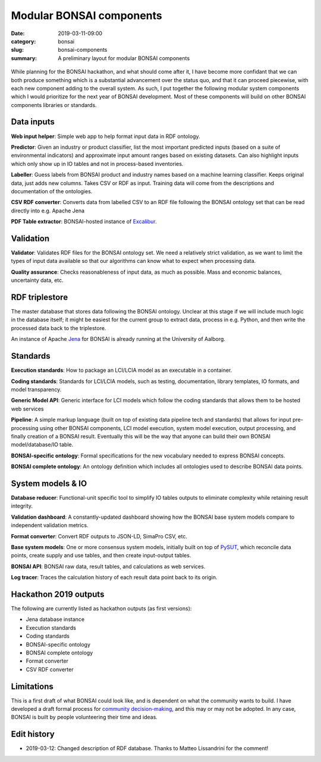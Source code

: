 Modular BONSAI components
#########################

:date: 2019-03-11-09:00
:category: bonsai
:slug: bonsai-components
:summary: A preliminary layout for modular BONSAI components

.. figure:: images/bonsai-components.png
    :align: center
    :width: 930px

While planning for the BONSAI hackathon, and what should come after it, I have become more confidant that we can both produce something which is a substantial advancement over the status quo, and that it can proceed piecewise, with each new component adding to the overall system. As such, I put together the following modular system components which I would prioritize for the next year of BONSAI development. Most of these components will build on other BONSAI components libraries or standards.

Data inputs
===========

**Web input helper**: Simple web app to help format input data in RDF ontology.

**Predictor**: Given an industry or product classifier, list the most important predicted inputs (based on a suite of environmental indicators) and approximate input amount ranges based on existing datasets. Can also highlight inputs which only show up in IO tables and not in process-based inventories.

**Labeller**: Guess labels from BONSAI product and industry names based on a machine learning classifier. Keeps original data, just adds new columns. Takes CSV or RDF as input. Training data will come from the descriptions and documentation of the ontologies.

**CSV RDF converter**: Converts data from labelled CSV to an RDF file following the BONSAI ontology set that can be read directly into e.g. Apache Jena

**PDF Table extractor**: BONSAI-hosted instance of `Excalibur <https://www.tryexcalibur.com/>`__.

Validation
==========

**Validator**: Validates RDF files for the BONSAI ontology set. We need a relatively strict validation, as we want to limit the types of input data available so that our algorithms can know what to expect when processing data.

**Quality assurance**: Checks reasonableness of input data, as much as possible. Mass and economic balances, uncertainty data, etc.

RDF triplestore
===============

The master database that stores data following the BONSAI ontology. Unclear at this stage if we will include much logic in the database itself; it might be easiest for the current group to extract data, process in e.g. Python, and then write the processed data back to the triplestore.

An instance of Apache `Jena <https://jena.apache.org/>`__ for BONSAI is already running at the University of Aalborg.

Standards
=========

**Execution standards**: How to package an LCI/LCIA model as an executable in a container.

**Coding standards**: Standards for LCI/LCIA models, such as testing, documentation, library templates, IO formats, and model transparency.

**Generic Model API**: Generic interface for LCI models which follow the coding standards that allows them to be hosted web services

**Pipeline**: A simple markup language (built on top of existing data pipeline tech and standards) that allows for input pre-processing using other BONSAI components, LCI model execution, system model execution, output processing, and finally creation of a BONSAI result. Eventually this will be the way that anyone can build their own BONSAI model/database/IO table.

**BONSAI-specific ontology**: Formal specifications for the new vocabulary needed to express BONSAI concepts.

**BONSAI complete ontology**: An ontology definition which includes all ontologies used to describe BONSAI data points.

System models & IO
==================

**Database reducer**: Functional-unit specific tool to simplify IO tables outputs to eliminate complexity while retaining result integrity.

**Validation dashboard**: A constantly-updated dashboard showing how the BONSAI base system models compare to independent validation metrics.

**Format converter**: Convert RDF outputs to JSON-LD, SimaPro CSV, etc.

**Base system models**: One or more consensus system models, initially built on top of `PySUT <https://github.com/stefanpauliuk/pySUT>`__, which reconcile data points, create supply and use tables, and then create input-output tables.

**BONSAI API**: BONSAI raw data, result tables, and calculations as web services.

**Log tracer**: Traces the calculation history of each result data point back to its origin.

Hackathon 2019 outputs
======================

The following are currently listed as hackathon outputs (as first versions):

* Jena database instance
* Execution standards
* Coding standards
* BONSAI-specific ontology
* BONSAI complete ontology
* Format converter
* CSV RDF converter

Limitations
===========

This is a first draft of what BONSAI could look like, and is dependent on what the community wants to build. I have developed a draft formal process for `community decision-making <https://github.com/BONSAMURAIS/enhancements/blob/master/beps/0002-bonsai-project-community-governance-structure.md>`__, and this may or may not be adopted. In any case, BONSAI is built by people volunteering their time and ideas.

Edit history
============

* 2019-03-12: Changed description of RDF database. Thanks to Matteo Lissandrini for the comment!
